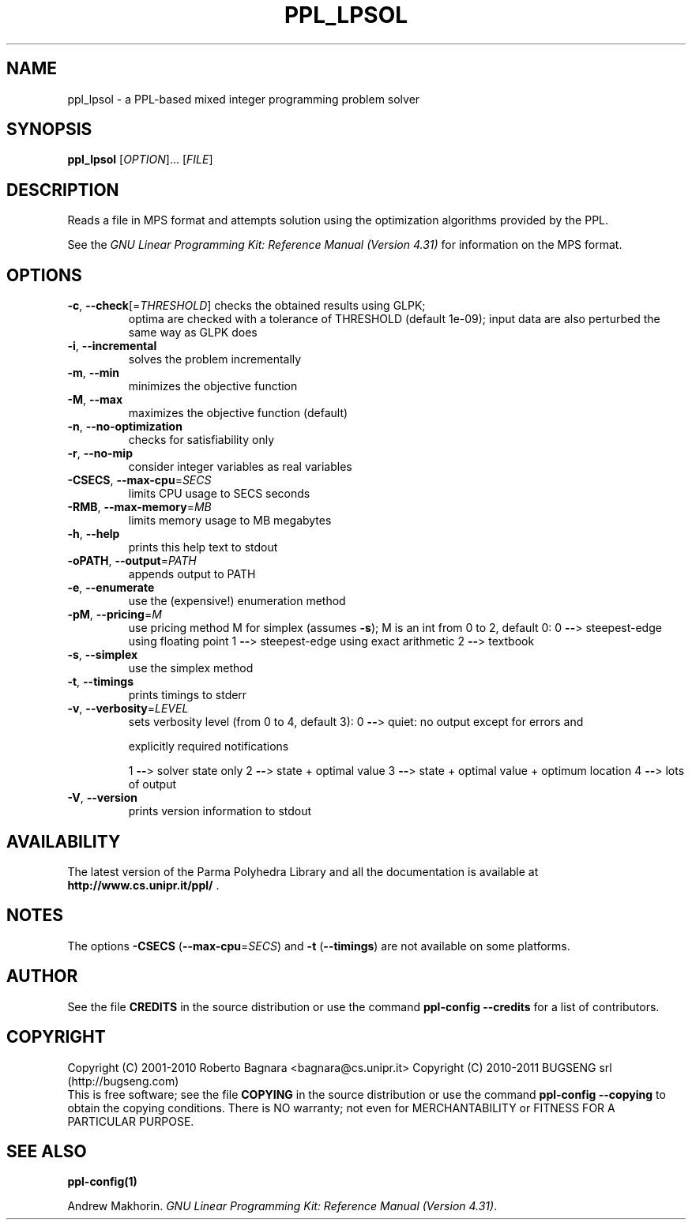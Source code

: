 .\" DO NOT MODIFY THIS FILE!  It was generated by help2man 1.36.
.TH PPL_LPSOL "1" "August 2010" "ppl_lpsol 0.11" "User Commands"
.SH NAME
ppl_lpsol \- a PPL-based mixed integer programming problem solver
.SH SYNOPSIS
.B ppl_lpsol
[\fIOPTION\fR]... [\fIFILE\fR]
.SH DESCRIPTION
Reads a file in MPS format and attempts solution using the optimization
algorithms provided by the PPL.
.PP
See the
.IR "GNU Linear Programming Kit: Reference Manual (Version 4.31)"
for information on the MPS format.
.SH OPTIONS
.TP
\fB\-c\fR, \fB\-\-check\fR[=\fITHRESHOLD\fR] checks the obtained results using GLPK;
optima are checked with a tolerance of
THRESHOLD (default 1e\-09);  input data
are also perturbed the same way as GLPK does
.TP
\fB\-i\fR, \fB\-\-incremental\fR
solves the problem incrementally
.TP
\fB\-m\fR, \fB\-\-min\fR
minimizes the objective function
.TP
\fB\-M\fR, \fB\-\-max\fR
maximizes the objective function (default)
.TP
\fB\-n\fR, \fB\-\-no\-optimization\fR
checks for satisfiability only
.TP
\fB\-r\fR, \fB\-\-no\-mip\fR
consider integer variables as real variables
.TP
\fB\-CSECS\fR, \fB\-\-max\-cpu\fR=\fISECS\fR
limits CPU usage to SECS seconds
.TP
\fB\-RMB\fR, \fB\-\-max\-memory\fR=\fIMB\fR
limits memory usage to MB megabytes
.TP
\fB\-h\fR, \fB\-\-help\fR
prints this help text to stdout
.TP
\fB\-oPATH\fR, \fB\-\-output\fR=\fIPATH\fR
appends output to PATH
.TP
\fB\-e\fR, \fB\-\-enumerate\fR
use the (expensive!) enumeration method
.TP
\fB\-pM\fR, \fB\-\-pricing\fR=\fIM\fR
use pricing method M for simplex (assumes \fB\-s\fR);
M is an int from 0 to 2, default 0:
0 \fB\-\-\fR> steepest\-edge using floating point
1 \fB\-\-\fR> steepest\-edge using exact arithmetic
2 \fB\-\-\fR> textbook
.TP
\fB\-s\fR, \fB\-\-simplex\fR
use the simplex method
.TP
\fB\-t\fR, \fB\-\-timings\fR
prints timings to stderr
.TP
\fB\-v\fR, \fB\-\-verbosity\fR=\fILEVEL\fR
sets verbosity level (from 0 to 4, default 3):
0 \fB\-\-\fR> quiet: no output except for errors and
.IP
explicitly required notifications
.IP
1 \fB\-\-\fR> solver state only
2 \fB\-\-\fR> state + optimal value
3 \fB\-\-\fR> state + optimal value + optimum location
4 \fB\-\-\fR> lots of output
.TP
\fB\-V\fR, \fB\-\-version\fR
prints version information to stdout
.SH AVAILABILITY
The latest version of the Parma Polyhedra Library and all the documentation
is available at \fBhttp://www.cs.unipr.it/ppl/\fR .
.SH NOTES
The options \fB\-CSECS\fR (\fB\-\-max\-cpu\fR=\fISECS\fR) and
\fB\-t\fR (\fB\-\-timings\fR) are not available on some platforms.
.SH AUTHOR
See the file \fBCREDITS\fR in the source distribution or use the command
\fBppl\-config \-\-credits\fR for a list of contributors.
.SH COPYRIGHT
Copyright (C) 2001\-2010 Roberto Bagnara <bagnara@cs.unipr.it>
Copyright (C) 2010\-2011 BUGSENG srl (http://bugseng.com)
.br
This is free software; see the file \fBCOPYING\fR in the source
distribution or use the command \fBppl\-config \-\-copying\fR to
obtain the copying conditions.  There is NO warranty; not even for
MERCHANTABILITY or FITNESS FOR A PARTICULAR PURPOSE.
.SH "SEE ALSO"
.BR ppl-config(1)
.sp
Andrew Makhorin.
.IR "GNU Linear Programming Kit: Reference Manual (Version 4.31)".
